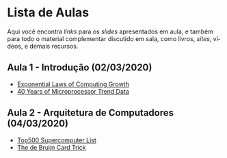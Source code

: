 #+STARTUP: overview indent inlineimages logdrawer
#+OPTIONS: toc:nil TeX:t LaTeX:t
#+LANGUAGE: es

* Lista de Aulas
Aqui você encontra /links/ para os /slides/ apresentados em aula, e também para todo
o material complementar discutido em sala,  como livros, /sites/, vídeos, e demais
recursos.

#+TOC: headlines 2

** Aula 1 - Introdução (02/03/2020)
- [[http://cacm.acm.org/magazines/2017/1/211094-exponential-laws-of-computing-growth/fulltext][Exponential Laws of Computing Growth]]
- [[https://www.karlrupp.net/2015/06/40-years-of-microprocessor-trend-data/][40 Years of Microprocessor Trend Data]]

** Aula 2 - Arquitetura de Computadores (04/03/2020)
- [[https://www.top500.org/][Top500 Supercomputer List]]
- [[https://golem.ph.utexas.edu/category/2015/01/mathematics_and_magic_the_de_b.html][The de Bruijn Card Trick]]
